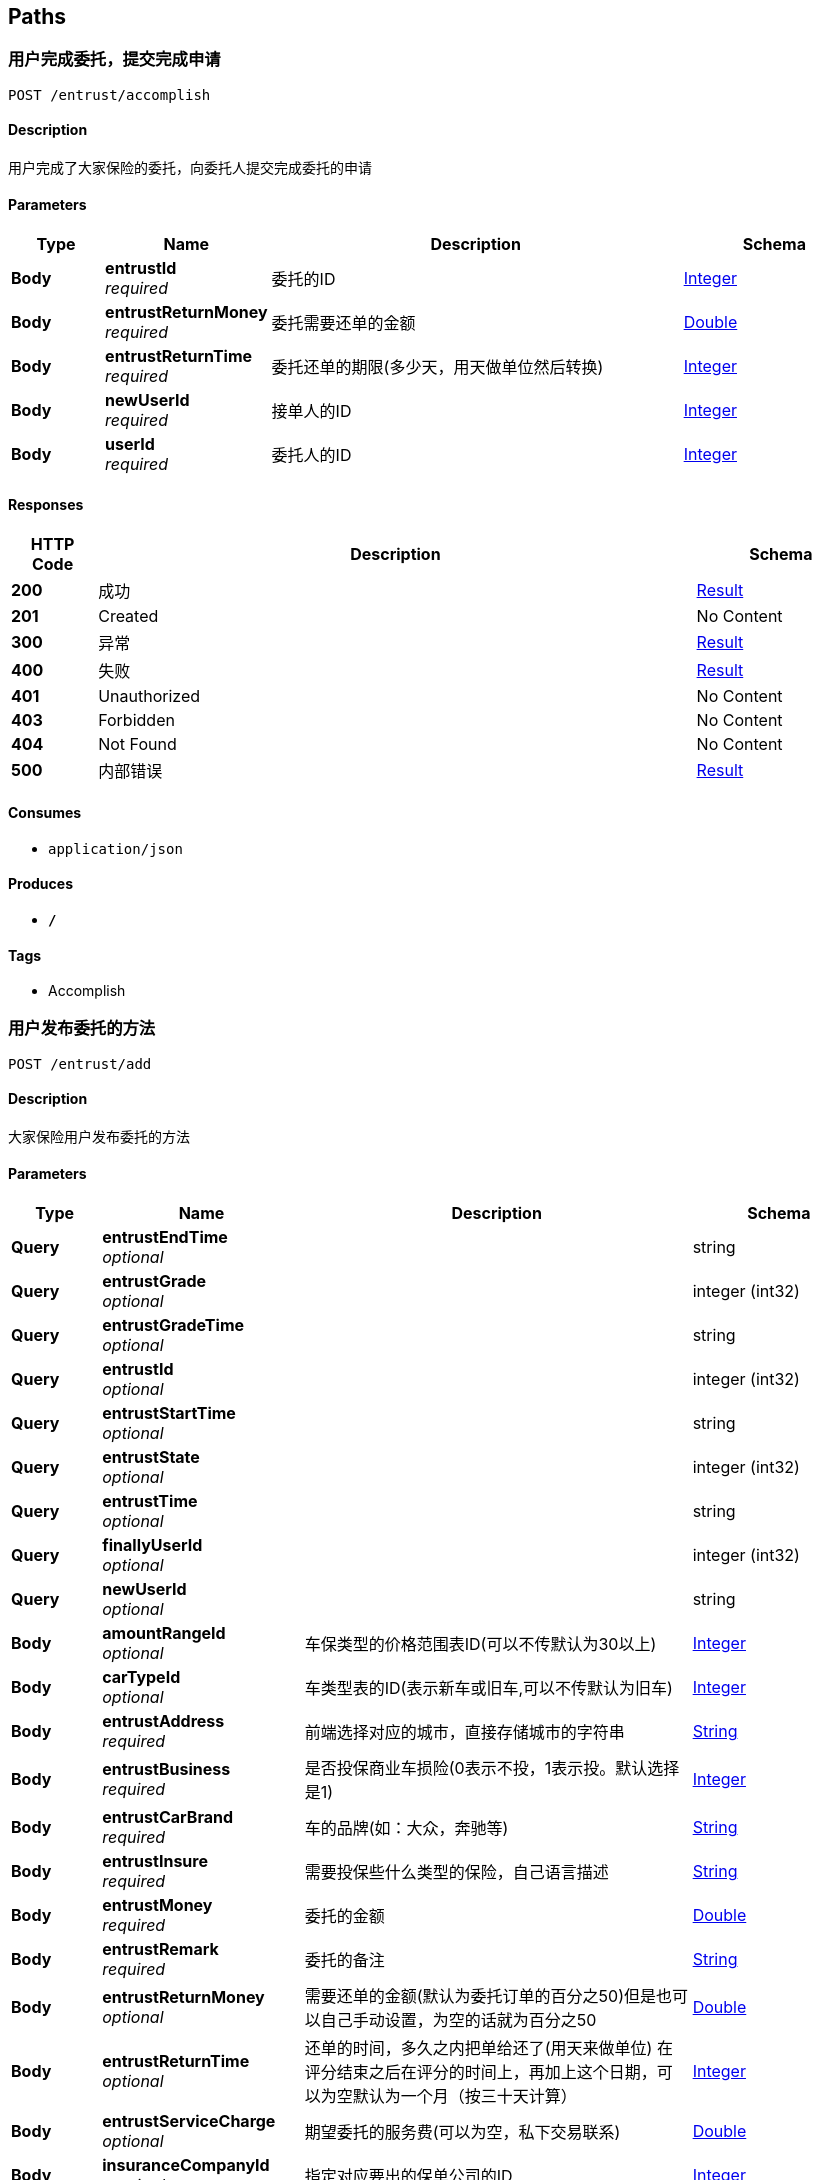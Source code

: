 
[[_paths]]
== Paths

[[_accomplishusingpost]]
=== 用户完成委托，提交完成申请
....
POST /entrust/accomplish
....


==== Description
用户完成了大家保险的委托，向委托人提交完成委托的申请


==== Parameters

[options="header", cols=".^2,.^3,.^9,.^4"]
|===
|Type|Name|Description|Schema
|**Body**|**entrustId** +
__required__|委托的ID|<<_integer,Integer>>
|**Body**|**entrustReturnMoney** +
__required__|委托需要还单的金额|<<_double,Double>>
|**Body**|**entrustReturnTime** +
__required__|委托还单的期限(多少天，用天做单位然后转换)|<<_integer,Integer>>
|**Body**|**newUserId** +
__required__|接单人的ID|<<_integer,Integer>>
|**Body**|**userId** +
__required__|委托人的ID|<<_integer,Integer>>
|===


==== Responses

[options="header", cols=".^2,.^14,.^4"]
|===
|HTTP Code|Description|Schema
|**200**|成功|<<_result,Result>>
|**201**|Created|No Content
|**300**|异常|<<_result,Result>>
|**400**|失败|<<_result,Result>>
|**401**|Unauthorized|No Content
|**403**|Forbidden|No Content
|**404**|Not Found|No Content
|**500**|内部错误|<<_result,Result>>
|===


==== Consumes

* `application/json`


==== Produces

* `*/*`


==== Tags

* Accomplish


[[_addentrustusingpost]]
=== 用户发布委托的方法
....
POST /entrust/add
....


==== Description
大家保险用户发布委托的方法


==== Parameters

[options="header", cols=".^2,.^3,.^9,.^4"]
|===
|Type|Name|Description|Schema
|**Query**|**entrustEndTime** +
__optional__||string
|**Query**|**entrustGrade** +
__optional__||integer (int32)
|**Query**|**entrustGradeTime** +
__optional__||string
|**Query**|**entrustId** +
__optional__||integer (int32)
|**Query**|**entrustStartTime** +
__optional__||string
|**Query**|**entrustState** +
__optional__||integer (int32)
|**Query**|**entrustTime** +
__optional__||string
|**Query**|**finallyUserId** +
__optional__||integer (int32)
|**Query**|**newUserId** +
__optional__||string
|**Body**|**amountRangeId** +
__optional__|车保类型的价格范围表ID(可以不传默认为30以上)|<<_integer,Integer>>
|**Body**|**carTypeId** +
__optional__|车类型表的ID(表示新车或旧车,可以不传默认为旧车)|<<_integer,Integer>>
|**Body**|**entrustAddress** +
__required__|前端选择对应的城市，直接存储城市的字符串|<<_string,String>>
|**Body**|**entrustBusiness** +
__required__|是否投保商业车损险(0表示不投，1表示投。默认选择是1)|<<_integer,Integer>>
|**Body**|**entrustCarBrand** +
__required__|车的品牌(如：大众，奔驰等)|<<_string,String>>
|**Body**|**entrustInsure** +
__required__|需要投保些什么类型的保险，自己语言描述|<<_string,String>>
|**Body**|**entrustMoney** +
__required__|委托的金额|<<_double,Double>>
|**Body**|**entrustRemark** +
__required__|委托的备注|<<_string,String>>
|**Body**|**entrustReturnMoney** +
__optional__|需要还单的金额(默认为委托订单的百分之50)但是也可以自己手动设置，为空的话就为百分之50|<<_double,Double>>
|**Body**|**entrustReturnTime** +
__optional__|还单的时间，多久之内把单给还了(用天来做单位) 在评分结束之后在评分的时间上，再加上这个日期，可以为空默认为一个月（按三十天计算）|<<_integer,Integer>>
|**Body**|**entrustServiceCharge** +
__optional__|期望委托的服务费(可以为空，私下交易联系)|<<_double,Double>>
|**Body**|**insuranceCompanyId** +
__required__|指定对应要出的保单公司的ID|<<_integer,Integer>>
|**Body**|**insuranceCompanyName** +
__required__|保险公司名称(发布委托用户的保险公司的名称，用来显示是哪家保险的代理人)|<<_string,String>>
|**Body**|**licensePlateNumber** +
__required__|必填选项，车牌号码|<<_string,String>>
|**Body**|**userId** +
__required__|用户的ID|<<_integer,Integer>>
|===


==== Responses

[options="header", cols=".^2,.^14,.^4"]
|===
|HTTP Code|Description|Schema
|**200**|成功|<<_result,Result>>
|**201**|Created|No Content
|**300**|异常|<<_result,Result>>
|**400**|失败|<<_result,Result>>
|**401**|Unauthorized|No Content
|**403**|Forbidden|No Content
|**404**|Not Found|No Content
|**500**|内部错误|<<_result,Result>>
|===


==== Consumes

* `application/json`


==== Produces

* `*/*`


==== Tags

* Add


[[_daaffirmusingpost]]
=== 委托人确认委托完成(接单人完成委托，还没有还单)
....
POST /entrust/daaffirm
....


==== Description
委托人确认审核对应的委托是否完成了，如果完成了的话，就将委托的状态修改


==== Parameters

[options="header", cols=".^2,.^3,.^9,.^4"]
|===
|Type|Name|Description|Schema
|**Body**|**entrustId** +
__required__|委托的Id|<<_integer,Integer>>
|**Body**|**userId** +
__required__|用户的Id|<<_integer,Integer>>
|===


==== Responses

[options="header", cols=".^2,.^14,.^4"]
|===
|HTTP Code|Description|Schema
|**200**|成功|<<_result,Result>>
|**201**|Created|No Content
|**300**|异常|<<_result,Result>>
|**400**|失败|<<_result,Result>>
|**401**|Unauthorized|No Content
|**403**|Forbidden|No Content
|**404**|Not Found|No Content
|**500**|内部错误|<<_result,Result>>
|===


==== Consumes

* `application/json`


==== Produces

* `*/*`


==== Tags

* DaAffirm


[[_daparticularsusingget]]
=== 对指定委托进行操作的方法
....
GET /entrust/daparticulars
....


==== Description
大家保险用户通过，查询自己指定的委托，对委托进行操作(指定接单人)


==== Parameters

[options="header", cols=".^2,.^3,.^9,.^4"]
|===
|Type|Name|Description|Schema
|**Body**|**entrustId** +
__optional__|委托的Id|<<_integer,Integer>>
|**Body**|**userId** +
__required__|用户的ID|<<_integer,Integer>>
|===


==== Responses

[options="header", cols=".^2,.^14,.^4"]
|===
|HTTP Code|Description|Schema
|**200**|成功|<<_result,Result>>
|**201**|Created|No Content
|**300**|异常|<<_result,Result>>
|**400**|失败|<<_result,Result>>
|**401**|Unauthorized|No Content
|**403**|Forbidden|No Content
|**404**|Not Found|No Content
|**500**|内部错误|<<_result,Result>>
|===


==== Consumes

* `application/json`


==== Produces

* `*/*`


==== Tags

* DaParticulars


[[_daselectentrustusingget]]
=== 待处理的委托的方法
....
GET /entrust/daselect
....


==== Description
大家保险用户查询自己待处理的委托


==== Parameters

[options="header", cols=".^2,.^3,.^9,.^4"]
|===
|Type|Name|Description|Schema
|**Body**|**index** +
__optional__|当前页的页数，可以为空(为空的话默认为第一页)|<<_integer,Integer>>
|**Body**|**userId** +
__required__|用户的ID|<<_integer,Integer>>
|===


==== Responses

[options="header", cols=".^2,.^14,.^4"]
|===
|HTTP Code|Description|Schema
|**200**|成功|<<_result,Result>>
|**300**|异常|<<_result,Result>>
|**400**|失败|<<_result,Result>>
|**401**|Unauthorized|No Content
|**403**|Forbidden|No Content
|**404**|Not Found|No Content
|**500**|内部错误|<<_result,Result>>
|===


==== Consumes

* `application/json`


==== Produces

* `*/*`


==== Tags

* DaSelect


[[_haveentrustusingpost]]
=== 用户对委托提交有意向的方法
....
POST /entrust/have
....


==== Description
用户对当前委托，提交有意向申请


==== Parameters

[options="header", cols=".^2,.^3,.^9,.^4"]
|===
|Type|Name|Description|Schema
|**Body**|**entrustId** +
__required__|委托的Id|<<_integer,Integer>>
|**Body**|**userId** +
__required__|用户的Id|<<_integer,Integer>>
|===


==== Responses

[options="header", cols=".^2,.^14,.^4"]
|===
|HTTP Code|Description|Schema
|**100001**|表示没有开通年费|<<_resulthave,ResultHave>>
|**100002**|表示诚信不够|<<_resulthave,ResultHave>>
|**100003**|表示已经接单|<<_resulthave,ResultHave>>
|**100004**|表示没有意向的机会|<<_resulthave,ResultHave>>
|**100005**|表示没有实名|<<_resulthave,ResultHave>>
|**100006**|表示实名待审核|<<_resulthave,ResultHave>>
|**100007**|表示实名审核没有通过|<<_resulthave,ResultHave>>
|**100008**|表示没有同意同意委托公约|<<_resulthave,ResultHave>>
|**100009**|当前已经意向了|<<_resulthave,ResultHave>>
|**100010**|出现未知错误|<<_resulthave,ResultHave>>
|**100011**|非法访问|<<_resulthave,ResultHave>>
|**200**|成功|<<_resulthave,ResultHave>>
|**201**|Created|No Content
|**300**|异常|<<_resulthave,ResultHave>>
|**400**|失败|<<_resulthave,ResultHave>>
|**401**|Unauthorized|No Content
|**403**|Forbidden|No Content
|**404**|Not Found|No Content
|**500**|内部错误|<<_resulthave,ResultHave>>
|===


==== Consumes

* `application/json`


==== Produces

* `*/*`


==== Tags

* Have


[[_issuerecordusingget]]
=== 查看自己所有的委托的方法
....
GET /entrust/issue
....


==== Description
大家保险用户查看自己发布过的所有委托，根据时间排序


==== Parameters

[options="header", cols=".^2,.^3,.^9,.^4"]
|===
|Type|Name|Description|Schema
|**Body**|**userId** +
__required__|用户的Id|<<_integer,Integer>>
|===


==== Responses

[options="header", cols=".^2,.^14,.^4"]
|===
|HTTP Code|Description|Schema
|**200**|成功|<<_result,Result>>
|**300**|异常|<<_result,Result>>
|**400**|失败|<<_result,Result>>
|**401**|Unauthorized|No Content
|**403**|Forbidden|No Content
|**404**|Not Found|No Content
|**500**|内部错误|<<_result,Result>>
|===


==== Consumes

* `application/json`


==== Produces

* `*/*`


==== Tags

* Issue


[[_offintentionusingget]]
=== 用户取消委托意向方法
....
GET /entrust/offintention
....


==== Description
用户取消自己当前有意向的委托的方法


==== Parameters

[options="header", cols=".^2,.^3,.^9,.^4"]
|===
|Type|Name|Description|Schema
|**Body**|**entrustId** +
__required__|委托的Id|<<_integer,Integer>>
|**Body**|**userId** +
__required__|用户的Id|<<_integer,Integer>>
|===


==== Responses

[options="header", cols=".^2,.^14,.^4"]
|===
|HTTP Code|Description|Schema
|**200**|成功|<<_result,Result>>
|**300**|异常|<<_result,Result>>
|**400**|失败|<<_result,Result>>
|**401**|Unauthorized|No Content
|**403**|Forbidden|No Content
|**404**|Not Found|No Content
|**500**|内部错误|<<_result,Result>>
|===


==== Consumes

* `application/json`


==== Produces

* `*/*`


==== Tags

* OffIntention


[[_orderrecordusingget]]
=== 查看用户的接单记录的方法
....
GET /entrust/order
....


==== Description
其他保险公司的用户查看自己接单的记录


==== Parameters

[options="header", cols=".^2,.^3,.^9,.^4"]
|===
|Type|Name|Description|Schema
|**Body**|**userId** +
__required__|用户的Id|<<_integer,Integer>>
|===


==== Responses

[options="header", cols=".^2,.^14,.^4"]
|===
|HTTP Code|Description|Schema
|**200**|成功|<<_result,Result>>
|**300**|异常|<<_result,Result>>
|**400**|失败|<<_result,Result>>
|**401**|Unauthorized|No Content
|**403**|Forbidden|No Content
|**404**|Not Found|No Content
|**500**|内部错误|<<_result,Result>>
|===


==== Consumes

* `application/json`


==== Produces

* `*/*`


==== Tags

* Order


[[_queryentrustusingget]]
=== 查询用户当前正在处理的委托
....
GET /entrust/queryentrust
....


==== Description
用户查询他当前正在处理的委托


==== Parameters

[options="header", cols=".^2,.^3,.^9,.^4"]
|===
|Type|Name|Description|Schema
|**Body**|**userId** +
__required__|用户的Id|<<_integer,Integer>>
|===


==== Responses

[options="header", cols=".^2,.^14,.^4"]
|===
|HTTP Code|Description|Schema
|**100001**|表示没有开通年费|<<_resulthave,ResultHave>>
|**100002**|表示诚信不够|<<_resulthave,ResultHave>>
|**100003**|表示已经接单|<<_resulthave,ResultHave>>
|**100004**|表示没有意向的机会|<<_resulthave,ResultHave>>
|**100005**|表示没有实名|<<_resulthave,ResultHave>>
|**100006**|表示实名待审核|<<_resulthave,ResultHave>>
|**100007**|表示实名审核没有通过|<<_resulthave,ResultHave>>
|**100008**|表示没有同意同意委托公约|<<_resulthave,ResultHave>>
|**100009**|当前已经意向了|<<_resulthave,ResultHave>>
|**100010**|出现未知错误|<<_resulthave,ResultHave>>
|**100011**|非法访问|<<_resulthave,ResultHave>>
|**200**|成功|<<_resulthave,ResultHave>>
|**300**|异常|<<_resulthave,ResultHave>>
|**400**|失败|<<_resulthave,ResultHave>>
|**401**|Unauthorized|No Content
|**403**|Forbidden|No Content
|**404**|Not Found|No Content
|**500**|内部错误|<<_resulthave,ResultHave>>
|===


==== Consumes

* `application/json`


==== Produces

* `*/*`


==== Tags

* QueryEntrust


[[_userselectdeliveryorderusingget]]
=== 用户查询正在处理的委托的还单记录
....
GET /entrust/selectdeliveryorder
....


==== Description
用户查询正在处理委托的还单记录


==== Parameters

[options="header", cols=".^2,.^3,.^9,.^4"]
|===
|Type|Name|Description|Schema
|**Body**|**entrustId** +
__required__|委托的Id|<<_integer,Integer>>
|**Body**|**userId** +
__required__|用户的Id|<<_integer,Integer>>
|===


==== Responses

[options="header", cols=".^2,.^14,.^4"]
|===
|HTTP Code|Description|Schema
|**200**|成功|<<_result,Result>>
|**300**|异常|<<_result,Result>>
|**400**|失败|<<_result,Result>>
|**401**|Unauthorized|No Content
|**403**|Forbidden|No Content
|**404**|Not Found|No Content
|**500**|内部错误|<<_result,Result>>
|===


==== Consumes

* `application/json`


==== Produces

* `*/*`


==== Tags

* SelectDeliveryOrder


[[_sendordersusingpost]]
=== 委托指定对应的人的方法
....
POST /entrust/sendorders
....


==== Description
大家保险将对应的订单指定给对应的人，1.在有委托有意向的人里面，指派对应的人，并且将这个人的状态修改成不可接单，2.并且将其他人修改成可以有意向其他委托,3.两个人确定好友关系，4.将信息写入到接单表中


==== Parameters

[options="header", cols=".^2,.^3,.^9,.^4"]
|===
|Type|Name|Description|Schema
|**Body**|**InsuranceCompanyName** +
__required__|接单人的保险公司名称|<<_string,String>>
|**Body**|**entrustId** +
__required__|委托的Id|<<_integer,Integer>>
|**Body**|**finallyUserId** +
__required__|接单人的Id|<<_integer,Integer>>
|**Body**|**friendName** +
__required__|接单人的id|<<_string,String>>
|**Body**|**friendPhone** +
__required__|接单人的电话|<<_string,String>>
|**Body**|**userId** +
__required__|发布委托人的ID|<<_integer,Integer>>
|===


==== Responses

[options="header", cols=".^2,.^14,.^4"]
|===
|HTTP Code|Description|Schema
|**200**|成功|<<_resultpage,ResultPage>>
|**201**|Created|No Content
|**300**|异常|<<_resultpage,ResultPage>>
|**400**|失败|<<_resultpage,ResultPage>>
|**401**|Unauthorized|No Content
|**403**|Forbidden|No Content
|**404**|Not Found|No Content
|**500**|内部错误|<<_resultpage,ResultPage>>
|===


==== Consumes

* `application/json`


==== Produces

* `*/*`


==== Tags

* Sendorders


[[_useralsousingpost]]
=== 用户对委托进行还单的方法
....
POST /entrust/useralso
....


==== Description
用户完成接单的委托之后，对委托进行还单


==== Parameters

[options="header", cols=".^2,.^3,.^9,.^4"]
|===
|Type|Name|Description|Schema
|**Body**|**deliveryOrderMoney** +
__required__|还单委托的金额|<<_double,Double>>
|**Body**|**deliveryOrderNumber** +
__required__|还单的车牌号|<<_string,String>>
|**Body**|**newUserId** +
__required__|用户的ID (还单人的ID)|<<_integer,Integer>>
|===


==== Responses

[options="header", cols=".^2,.^14,.^4"]
|===
|HTTP Code|Description|Schema
|**100001**|表示没有开通年费|<<_resulthave,ResultHave>>
|**100002**|表示诚信不够|<<_resulthave,ResultHave>>
|**100003**|表示已经接单|<<_resulthave,ResultHave>>
|**100004**|表示没有意向的机会|<<_resulthave,ResultHave>>
|**100005**|表示没有实名|<<_resulthave,ResultHave>>
|**100006**|表示实名待审核|<<_resulthave,ResultHave>>
|**100007**|表示实名审核没有通过|<<_resulthave,ResultHave>>
|**100008**|表示没有同意同意委托公约|<<_resulthave,ResultHave>>
|**100009**|当前已经意向了|<<_resulthave,ResultHave>>
|**100010**|出现未知错误|<<_resulthave,ResultHave>>
|**100011**|非法访问|<<_resulthave,ResultHave>>
|**200**|成功|<<_resulthave,ResultHave>>
|**201**|Created|No Content
|**300**|异常|<<_resulthave,ResultHave>>
|**400**|失败|<<_resulthave,ResultHave>>
|**401**|Unauthorized|No Content
|**403**|Forbidden|No Content
|**404**|Not Found|No Content
|**500**|内部错误|<<_resulthave,ResultHave>>
|===


==== Consumes

* `application/json`


==== Produces

* `*/*`


==== Tags

* UserAlso


[[_userintentionusingget]]
=== 用户显示自己有意向的订单的信息方法
....
GET /entrust/userintention
....


==== Description
查询用户有意向的订单信息


==== Parameters

[options="header", cols=".^2,.^3,.^9,.^4"]
|===
|Type|Name|Description|Schema
|**Body**|**userId** +
__required__|用户的Id|<<_integer,Integer>>
|===


==== Responses

[options="header", cols=".^2,.^14,.^4"]
|===
|HTTP Code|Description|Schema
|**100001**|表示没有开通年费|<<_resulthave,ResultHave>>
|**100002**|表示诚信不够|<<_resulthave,ResultHave>>
|**100003**|表示已经接单|<<_resulthave,ResultHave>>
|**100004**|表示没有意向的机会|<<_resulthave,ResultHave>>
|**100005**|表示没有实名|<<_resulthave,ResultHave>>
|**100006**|表示实名待审核|<<_resulthave,ResultHave>>
|**100007**|表示实名审核没有通过|<<_resulthave,ResultHave>>
|**100008**|表示没有同意同意委托公约|<<_resulthave,ResultHave>>
|**100009**|当前已经意向了|<<_resulthave,ResultHave>>
|**100010**|出现未知错误|<<_resulthave,ResultHave>>
|**100011**|非法访问|<<_resulthave,ResultHave>>
|**200**|成功|<<_resulthave,ResultHave>>
|**300**|异常|<<_resulthave,ResultHave>>
|**400**|失败|<<_resulthave,ResultHave>>
|**401**|Unauthorized|No Content
|**403**|Forbidden|No Content
|**404**|Not Found|No Content
|**500**|内部错误|<<_resulthave,ResultHave>>
|===


==== Consumes

* `application/json`


==== Produces

* `*/*`


==== Tags

* UserIntention



